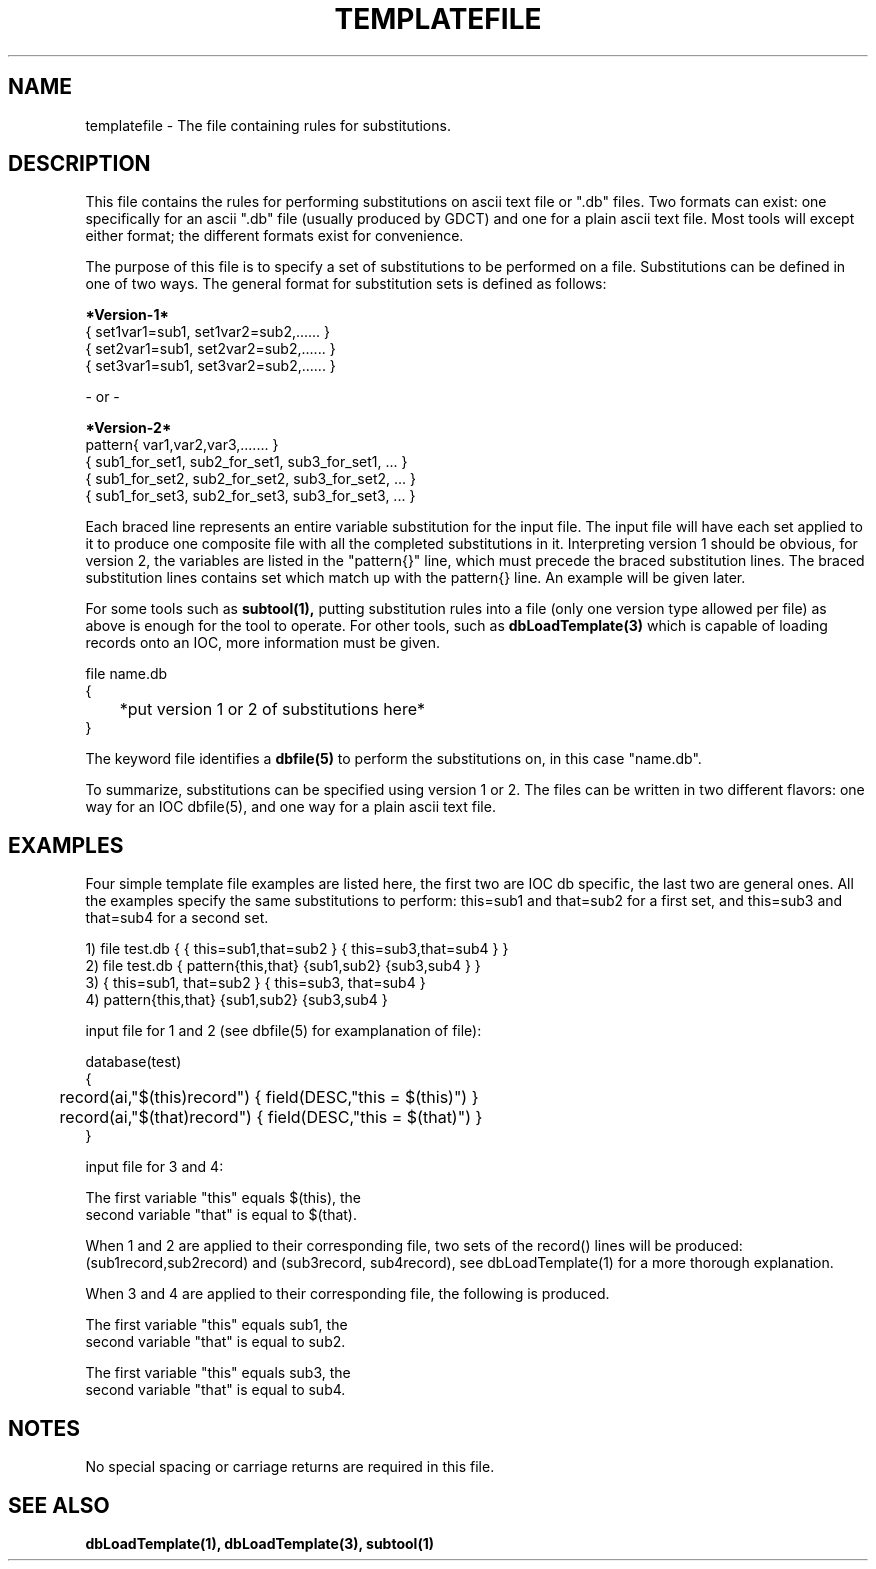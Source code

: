 .\" @(#)templatefile.5 1 93/11/04 SMI;
.TH TEMPLATEFILE 5 "04 Nov 1993"
.SH NAME
templatefile \- The file containing rules for substitutions.
.SH DESCRIPTION
.LP
This file contains the rules for performing substitutions on ascii text
file or ".db" files.  Two formats can exist: one specifically for
an ascii ".db" file (usually produced by GDCT) and one for a plain ascii
text file.  Most tools will except either format; the different 
formats exist for convenience.
.sp
The purpose of this file is to specify a set of substitutions to be
performed on a file.  Substitutions can be defined in one of two ways.
The general format for substitution 
sets is defined as follows:
.nf
.sp
.B *Version-1*
{ set1var1=sub1, set1var2=sub2,...... }
{ set2var1=sub1, set2var2=sub2,...... }
{ set3var1=sub1, set3var2=sub2,...... }
\.
\.
\.

- or -

.B *Version-2*
pattern{ var1,var2,var3,....... }
{ sub1_for_set1, sub2_for_set1, sub3_for_set1, ... }
{ sub1_for_set2, sub2_for_set2, sub3_for_set2, ... }
{ sub1_for_set3, sub2_for_set3, sub3_for_set3, ... }
\.
\.
\.
.fi
.sp
Each braced line represents an entire variable substitution for the input
file.  The input file will have each set applied to it to produce 
one composite file with all the completed substitutions in it.
Interpreting version 1 should be obvious, for version 2, the variables
are listed in the "pattern{}" line, which must precede the braced
substitution lines.  The braced substitution lines contains set which
match up with the pattern{} line.  An example will be given later.
.sp
For some tools such as
.B subtool(1),
putting substitution rules into a file (only one version type 
allowed per file) as
above is enough for the tool to operate.  For other tools, such as
.B dbLoadTemplate(3)
which is capable of loading records onto an IOC, more information
must be given.
.sp
.nf
file name.db
{
	*put version 1 or 2 of substitutions here*
}
.fi
.sp
The keyword file identifies a
.B dbfile(5)
to perform the substitutions on, in this case "name.db".
.sp
To summarize, substitutions can be specified using version 1 or 2.  The
files can be written in two different flavors: one way for an IOC dbfile(5),
and one way for a plain ascii text file.
.SH EXAMPLES
Four simple template file examples are listed here, the first two are 
IOC db specific, the last two are general ones.  All the examples
specify the same substitutions to perform: this=sub1 and that=sub2 for a
first set, and this=sub3 and that=sub4 for a second set.
.nf

1) file test.db { { this=sub1,that=sub2 } { this=sub3,that=sub4 } }
2) file test.db { pattern{this,that} {sub1,sub2} {sub3,sub4 } }
3) { this=sub1, that=sub2 } { this=sub3, that=sub4 }
4) pattern{this,that} {sub1,sub2} {sub3,sub4 }

input file for 1 and 2 (see dbfile(5) for examplanation of file):

database(test)
{
	record(ai,"$(this)record") { field(DESC,"this = $(this)") }
	record(ai,"$(that)record") { field(DESC,"this = $(that)") }
}

input file for 3 and 4:

The first variable "this" equals $(this), the
second variable "that" is equal to $(that).

.fi
When 1 and 2 are applied to their corresponding file, two sets of the
record() lines will be produced: (sub1record,sub2record) and (sub3record,
sub4record), see dbLoadTemplate(1) for a more thorough explanation.
.sp
When 3 and 4 are applied to their corresponding file, the following is
produced.
.nf

The first variable "this" equals sub1, the
second variable "that" is equal to sub2.

The first variable "this" equals sub3, the
second variable "that" is equal to sub4.

.fi
.SH NOTES
No special spacing or carriage returns are required in this file.
.SH "SEE ALSO"
.BR dbLoadTemplate(1),
.BR dbLoadTemplate(3),
.BR subtool(1)
